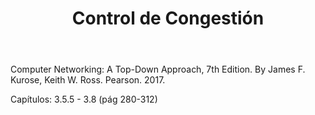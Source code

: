 #+TITLE: Control de Congestión

Computer Networking: A Top-Down Approach, 7th Edition. By James F. Kurose, Keith
W. Ross. Pearson. 2017.

Capítulos: 3.5.5 - 3.8 (pág 280-312)

             